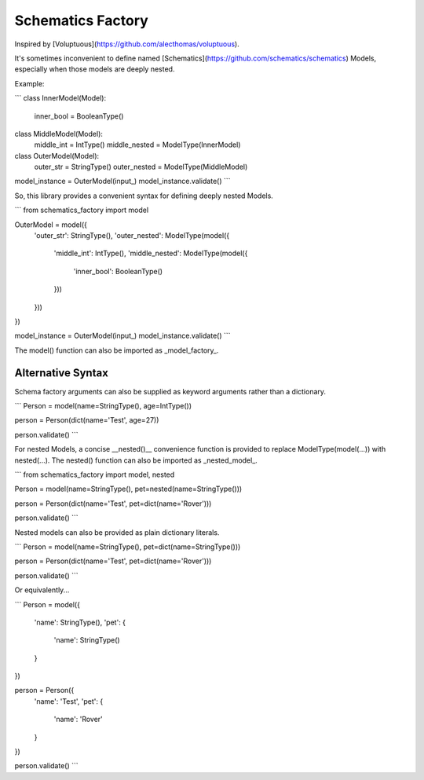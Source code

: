 Schematics Factory
==================


Inspired by [Voluptuous](https://github.com/alecthomas/voluptuous).

It's sometimes inconvenient to define
named [Schematics](https://github.com/schematics/schematics)
Models, especially when those models are deeply nested.

Example:

```
class InnerModel(Model):
    inner_bool = BooleanType()


class MiddleModel(Model):
    middle_int = IntType()
    middle_nested = ModelType(InnerModel)


class OuterModel(Model):
    outer_str = StringType()
    outer_nested = ModelType(MiddleModel)


model_instance = OuterModel(input_)
model_instance.validate()
```

So, this library provides a convenient syntax for defining
deeply nested Models.

```
from schematics_factory import model

OuterModel = model({
    'outer_str': StringType(),
    'outer_nested': ModelType(model({
        'middle_int': IntType(),
        'middle_nested': ModelType(model({
            'inner_bool': BooleanType()
        }))
    }))
})

model_instance = OuterModel(input_)
model_instance.validate()
```

The model() function can also be imported as _model_factory_.

Alternative Syntax
------------------

Schema factory arguments can also be supplied as keyword
arguments rather than a dictionary.

```
Person = model(name=StringType(), age=IntType())

person = Person(dict(name='Test', age=27))

person.validate()
```

For nested Models, a concise __nested()__ convenience function
is provided to replace ModelType(model(...)) with nested(...).
The nested() function can also be imported as _nested_model_.

```
from schematics_factory import model, nested

Person = model(name=StringType(), pet=nested(name=StringType()))

person = Person(dict(name='Test', pet=dict(name='Rover')))

person.validate()
```

Nested models can also be provided as plain dictionary literals.

```
Person = model(name=StringType(), pet=dict(name=StringType()))

person = Person(dict(name='Test', pet=dict(name='Rover')))

person.validate()
```

Or equivalently...

```
Person = model({
    'name': StringType(),
    'pet': {
        'name': StringType()
    }
})

person = Person({
    'name': 'Test',
    'pet': {
        'name': 'Rover'
    }
})

person.validate()
```


